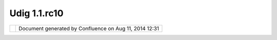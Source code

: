 Udig 1.1.rc10
#############

+------------+------------+------------+------------+------------+------------+------------+------------+------------+------------+
| uDig :     |
| UDIG       |
| 1.1.RC10   |
| This page  |
| last       |
| changed on |
| Feb 06,    |
| 2008 by    |
| jgarnett.  |
| The UDIG   |
| 1.1-RC10a  |
| release is |
| available  |
| here:      |
|            |
| +--------- |
| -+-------- |
| --+------- |
| ---+------ |
| ----+----- |
| -----+---- |
| ------+--- |
| -------+-- |
| --------+- |
| ---------+ |
| ---------- |
| +--------- |
| -+-------- |
| --+        |
| | ` <http: |
|  |         |
| | //udig.r |
|  |         |
| | efractio |
|  |         |
| | ns.net/d |
|  |         |
| | ownloads |
|  |         |
| | /udig-1. |
|  |         |
| | 1-RC10a. |
|  |         |
| | exe%20>` |
|  |         |
| | __       |
|  |         |
| | uDig     |
|  |         |
| | 1.1-RC10 |
|  |         |
| | a        |
|  |         |
| | Windows  |
|  |         |
| | |image24 |
|  |         |
| | |        |
|  |         |
| | |image25 |
|  |         |
| | |        |
|  |         |
| | ` <http: |
|  |         |
| | //udig.r |
|  |         |
| | efractio |
|  |         |
| | ns.net/d |
|  |         |
| | ownloads |
|  |         |
| | /udig-1. |
|  |         |
| | 1-RC10a. |
|  |         |
| | linux.gt |
|  |         |
| | k.x86.zi |
|  |         |
| | p%20>`__ |
|  |         |
| | uDig     |
|  |         |
| | 1.1-RC10 |
|  |         |
| | a        |
|  |         |
| | Linux    |
|  |         |
| | |image26 |
|  |         |
| | |        |
|  |         |
| | |image27 |
|  |         |
| | |        |
|  |         |
| | ` <http: |
|  |         |
| | //udig.r |
|  |         |
| | efractio |
|  |         |
| | ns.net/d |
|  |         |
| | ownloads |
|  |         |
| | /udig-1. |
|  |         |
| | 1-RC10a. |
|  |         |
| | linux.gt |
|  |         |
| | k.x86_64 |
|  |         |
| | .zip%20> |
|  |         |
| | `__      |
|  |         |
| | uDig     |
|  |         |
| | 1.1-RC10 |
|  |         |
| | a        |
|  |         |
| | Linux    |
|  |         |
| | x86\_64  |
|  |         |
| | |image28 |
|  |         |
| | |        |
|  |         |
| | |image29 |
|  |         |
| | |        |
|  |         |
| | ` <http: |
|  |         |
| | //udig.r |
|  |         |
| | efractio |
|  |         |
| | ns.net/d |
|  |         |
| | ownloads |
|  |         |
| | /udig-1. |
|  |         |
| | 1-RC10a. |
|  |         |
| | dmg%20>` |
|  |         |
| | __       |
|  |         |
| | uDig     |
|  |         |
| | 1.1-RC10 |
|  |         |
| | a        |
|  |         |
| | Mac OS X |
|  |         |
| | |image30 |
|  |         |
| | |        |
|  |         |
| | |image31 |
|  |         |
| | |        |
|  |         |
| +--------- |
| -+-------- |
| --+------- |
| ---+------ |
| ----+----- |
| -----+---- |
| ------+--- |
| -------+-- |
| --------+- |
| ---------+ |
| ---------- |
| +--------- |
| -+-------- |
| --+        |
|            |
| The        |
| windows    |
| installer  |
| (and the   |
| linux zip) |
| listed     |
| above      |
| include a  |
| Java       |
| Runtime    |
| Environmen |
| t          |
| and are    |
| ready to   |
| go.        |
|            |
| Links:     |
|            |
| -  `UDIG   |
|    1.1-RC1 |
| 0          |
|    Release |
|    Notes < |
| http://jir |
| a.codehaus |
| .org/secur |
| e/ReleaseN |
| ote.jspa?p |
| rojectId=1 |
| 0600&style |
| Name=Html& |
| version=13 |
| 198>`__    |
|            |
| Feedback   |
| is         |
| requested: |
|            |
| -  `Issue  |
|    Tracker |
|  <http://j |
| ira.codeha |
| us.org/bro |
| wse/UDIG>` |
| __         |
| -  `Email  |
|    List <h |
| ttp://list |
| s.refracti |
| ons.net/ma |
| ilman/list |
| info/udig- |
| devel>`__  |
|            |
| User-frien |
| dly        |
| Desktop    |
| Internet   |
| GIS (uDig) |
| is an open |
| source     |
| spatial    |
| data       |
| viewer/edi |
| tor,       |
| with       |
| special    |
| emphasis   |
| on the     |
| OpenGIS    |
| standards  |
| for        |
| internet   |
| `GIS <http |
| ://en.wiki |
| pedia.org/ |
| wiki/GIS>` |
| __,        |
| the Web    |
| Map Server |
| and Web    |
| Feature    |
| Server     |
| standards. |
| uDig       |
| provides a |
| common     |
| Java       |
| platform   |
| for        |
| building   |
| spatial    |
| applicatio |
| ns         |
| with open  |
| source     |
| components |
| .          |
+------------+------------+------------+------------+------------+------------+------------+------------+------------+------------+

+-------------+----------------------------------------------------------+
| |image33|   | Document generated by Confluence on Aug 11, 2014 12:31   |
+-------------+----------------------------------------------------------+

.. |image0| image:: http://udig.refractions.net/image/download_win.gif
.. |image1| image:: http://udig.refractions.net/image/download.gif
.. |image2| image:: http://udig.refractions.net/image/download_linux.gif
.. |image3| image:: http://udig.refractions.net/image/download.gif
.. |image4| image:: http://udig.refractions.net/image/download_linux.gif
.. |image5| image:: http://udig.refractions.net/image/download.gif
.. |image6| image:: http://udig.refractions.net/image/download_mac.gif
.. |image7| image:: http://udig.refractions.net/image/download.gif
.. |image8| image:: http://udig.refractions.net/image/download_win.gif
.. |image9| image:: http://udig.refractions.net/image/download.gif
.. |image10| image:: http://udig.refractions.net/image/download_linux.gif
.. |image11| image:: http://udig.refractions.net/image/download.gif
.. |image12| image:: http://udig.refractions.net/image/download_linux.gif
.. |image13| image:: http://udig.refractions.net/image/download.gif
.. |image14| image:: http://udig.refractions.net/image/download_mac.gif
.. |image15| image:: http://udig.refractions.net/image/download.gif
.. |image16| image:: http://udig.refractions.net/image/download_win.gif
.. |image17| image:: http://udig.refractions.net/image/download.gif
.. |image18| image:: http://udig.refractions.net/image/download_linux.gif
.. |image19| image:: http://udig.refractions.net/image/download.gif
.. |image20| image:: http://udig.refractions.net/image/download_linux.gif
.. |image21| image:: http://udig.refractions.net/image/download.gif
.. |image22| image:: http://udig.refractions.net/image/download_mac.gif
.. |image23| image:: http://udig.refractions.net/image/download.gif
.. |image24| image:: http://udig.refractions.net/image/download_win.gif
.. |image25| image:: http://udig.refractions.net/image/download.gif
.. |image26| image:: http://udig.refractions.net/image/download_linux.gif
.. |image27| image:: http://udig.refractions.net/image/download.gif
.. |image28| image:: http://udig.refractions.net/image/download_linux.gif
.. |image29| image:: http://udig.refractions.net/image/download.gif
.. |image30| image:: http://udig.refractions.net/image/download_mac.gif
.. |image31| image:: http://udig.refractions.net/image/download.gif
.. |image32| image:: images/border/spacer.gif
.. |image33| image:: images/border/spacer.gif
